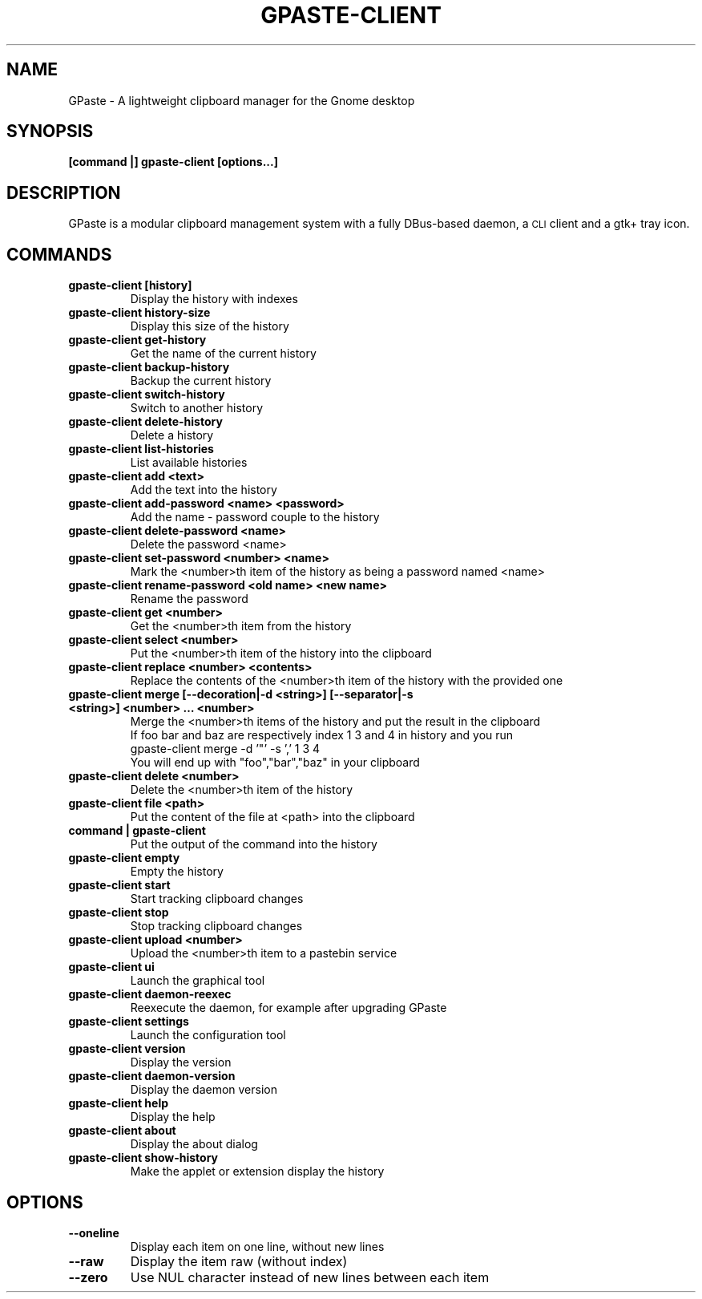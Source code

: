 .\" Copyright (c) 2011-2015 Marc-Antoine Perennou <Marc-Antoine@Perennou.com>
.\"
.\" This is free documentation; you can redistribute it and/or
.\" modify it under the terms of the GNU General Public License as
.\" published by the Free Software Foundation; either version 2 of
.\" the License, or (at your option) any later version.
.\"
.\" The GNU General Public License's references to "object code"
.\" and "executables" are to be interpreted as the output of any
.\" document formatting or typesetting system, including
.\" intermediate and printed output.
.\"
.\" This manual is distributed in the hope that it will be useful,
.\" but WITHOUT ANY WARRANTY; without even the implied warranty of
.\" MERCHANTABILITY or FITNESS FOR A PARTICULAR PURPOSE.  See the
.\" GNU General Public License for more details.
.\"
.\" You should have received a copy of the GNU General Public
.\" License along with this manual; if not, write to the Free
.\" Software Foundation, Inc., 51 Franklin Street, Fifth Floor,
.\" Boston, MA  02111-1301  USA.
.TH GPASTE-CLIENT 1
.SH NAME
GPaste \- A lightweight clipboard manager for the Gnome desktop

.SH "SYNOPSIS"
.B [command |] gpaste-client [options...]

.SH "DESCRIPTION"
GPaste is a modular clipboard management system with a fully
DBus-based daemon, a \s-1CLI\s0 client and a gtk+ tray icon.

.SH "COMMANDS"

.TP
.B gpaste-client [history]
Display the history with indexes
.br
.TP
.B gpaste-client history-size
Display this size of the history
.br
.TP
.B gpaste-client get-history
Get the name of the current history
.br
.TP
.B gpaste-client backup-history
Backup the current history
.br
.TP
.B gpaste-client switch-history
Switch to another history
.br
.TP
.B gpaste-client delete-history
Delete a history
.br
.TP
.B gpaste-client list-histories
List available histories
.br
.TP
.B gpaste-client add <text>
Add the text into the history
.br
.TP
.B gpaste-client add-password <name> <password>
Add the name \- password couple to the history
.br
.TP
.B gpaste-client delete-password <name>
Delete the password <name>
.br
.TP
.B gpaste-client set-password <number> <name>
Mark the <number>th item of the history as being a password named <name>
.br
.TP
.B gpaste-client rename-password <old name> <new name>
Rename the password
.br
.TP
.B gpaste-client get <number>
Get the <number>th item from the history
.br
.TP
.B gpaste-client select <number>
Put the <number>th item of the history into the clipboard
.br
.TP
.B gpaste-client replace <number> <contents>
Replace the contents of the <number>th item of the history with the provided one
.br
.TP
.B gpaste-client merge [--decoration|-d <string>] [--separator|-s <string>] <number> … <number>
Merge the <number>th items of the history and put the result in the clipboard
.br
If foo bar and baz are respectively index 1 3 and 4 in history and you run
.br
gpaste-client merge \-d '"' \-s ',' 1 3 4
.br
You will end up with "foo","bar","baz" in your clipboard
.br
.TP
.B gpaste-client delete <number>
Delete the <number>th item of the history
.br
.TP
.B gpaste-client file <path>
Put the content of the file at <path> into the clipboard
.br
.TP
.B command | gpaste-client
Put the output of the command into the history
.br
.TP
.B gpaste-client empty
Empty the history
.br
.TP
.B gpaste-client start
Start tracking clipboard changes
.br
.TP
.B gpaste-client stop
Stop tracking clipboard changes
.br
.TP
.B gpaste-client upload <number>
Upload the <number>th item to a pastebin service
.br
.TP
.B gpaste-client ui
Launch the graphical tool
.br
.TP
.B gpaste-client daemon-reexec
Reexecute the daemon, for example after upgrading GPaste
.br
.TP
.B gpaste-client settings
Launch the configuration tool
.br
.TP
.B gpaste-client version
Display the version
.br
.TP
.B gpaste-client daemon-version
Display the daemon version
.br
.TP
.B gpaste-client help
Display the help
.br
.TP
.B gpaste-client about
Display the about dialog
.br
.TP
.B gpaste-client show-history
Make the applet or extension display the history
.br

.SH "OPTIONS"

.TP
.B --oneline
Display each item on one line, without new lines
.br
.TP
.B --raw
Display the item raw (without index)
.br
.TP
.B --zero
Use NUL character instead of new lines between each item
.br
